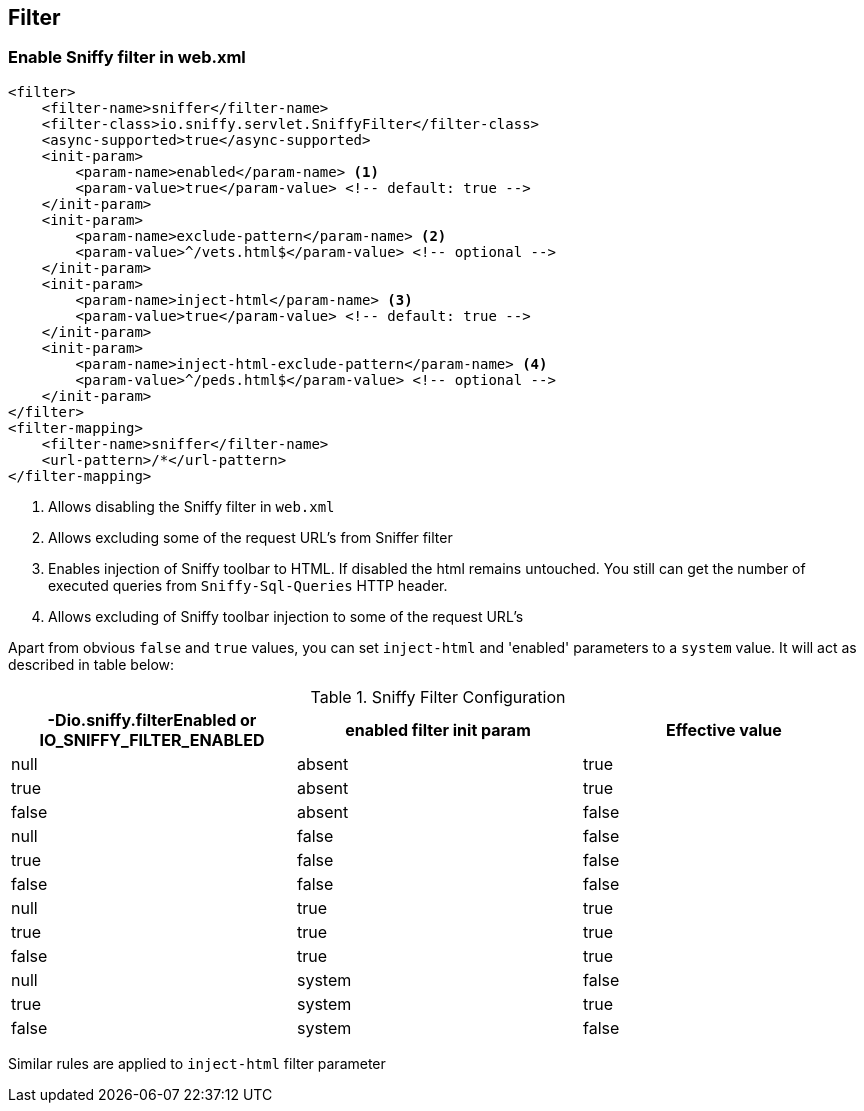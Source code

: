 == Filter

=== Enable Sniffy filter in web.xml

```xml
<filter>
    <filter-name>sniffer</filter-name>
    <filter-class>io.sniffy.servlet.SniffyFilter</filter-class>
    <async-supported>true</async-supported>
    <init-param>
        <param-name>enabled</param-name> <1>
        <param-value>true</param-value> <!-- default: true -->
    </init-param>
    <init-param>
        <param-name>exclude-pattern</param-name> <2>
        <param-value>^/vets.html$</param-value> <!-- optional -->
    </init-param>
    <init-param>
        <param-name>inject-html</param-name> <3>
        <param-value>true</param-value> <!-- default: true -->
    </init-param>
    <init-param>
        <param-name>inject-html-exclude-pattern</param-name> <4>
        <param-value>^/peds.html$</param-value> <!-- optional -->
    </init-param>
</filter>
<filter-mapping>
    <filter-name>sniffer</filter-name>
    <url-pattern>/*</url-pattern>
</filter-mapping>
```
<1> Allows disabling the Sniffy filter in `web.xml`
<2> Allows excluding some of the request URL's from Sniffer filter
<3> Enables injection of Sniffy toolbar to HTML. If disabled the html remains untouched. You still can get the number of executed queries from `Sniffy-Sql-Queries` HTTP header.
<4> Allows excluding of Sniffy toolbar injection to some of the request URL's

Apart from obvious `false` and `true` values, you can set `inject-html` and 'enabled' parameters to a `system` value.
It will act as described in table below:

.Sniffy Filter Configuration
|===
|-Dio.sniffy.filterEnabled or IO_SNIFFY_FILTER_ENABLED |enabled filter init param |Effective value

|null
|absent
|true

|true
|absent
|true

|false
|absent
|false

|null
|false
|false

|true
|false
|false

|false
|false
|false

|null
|true
|true

|true
|true
|true

|false
|true
|true

|null
|system
|false

|true
|system
|true

|false
|system
|false

|
|===

Similar rules are applied to `inject-html` filter parameter